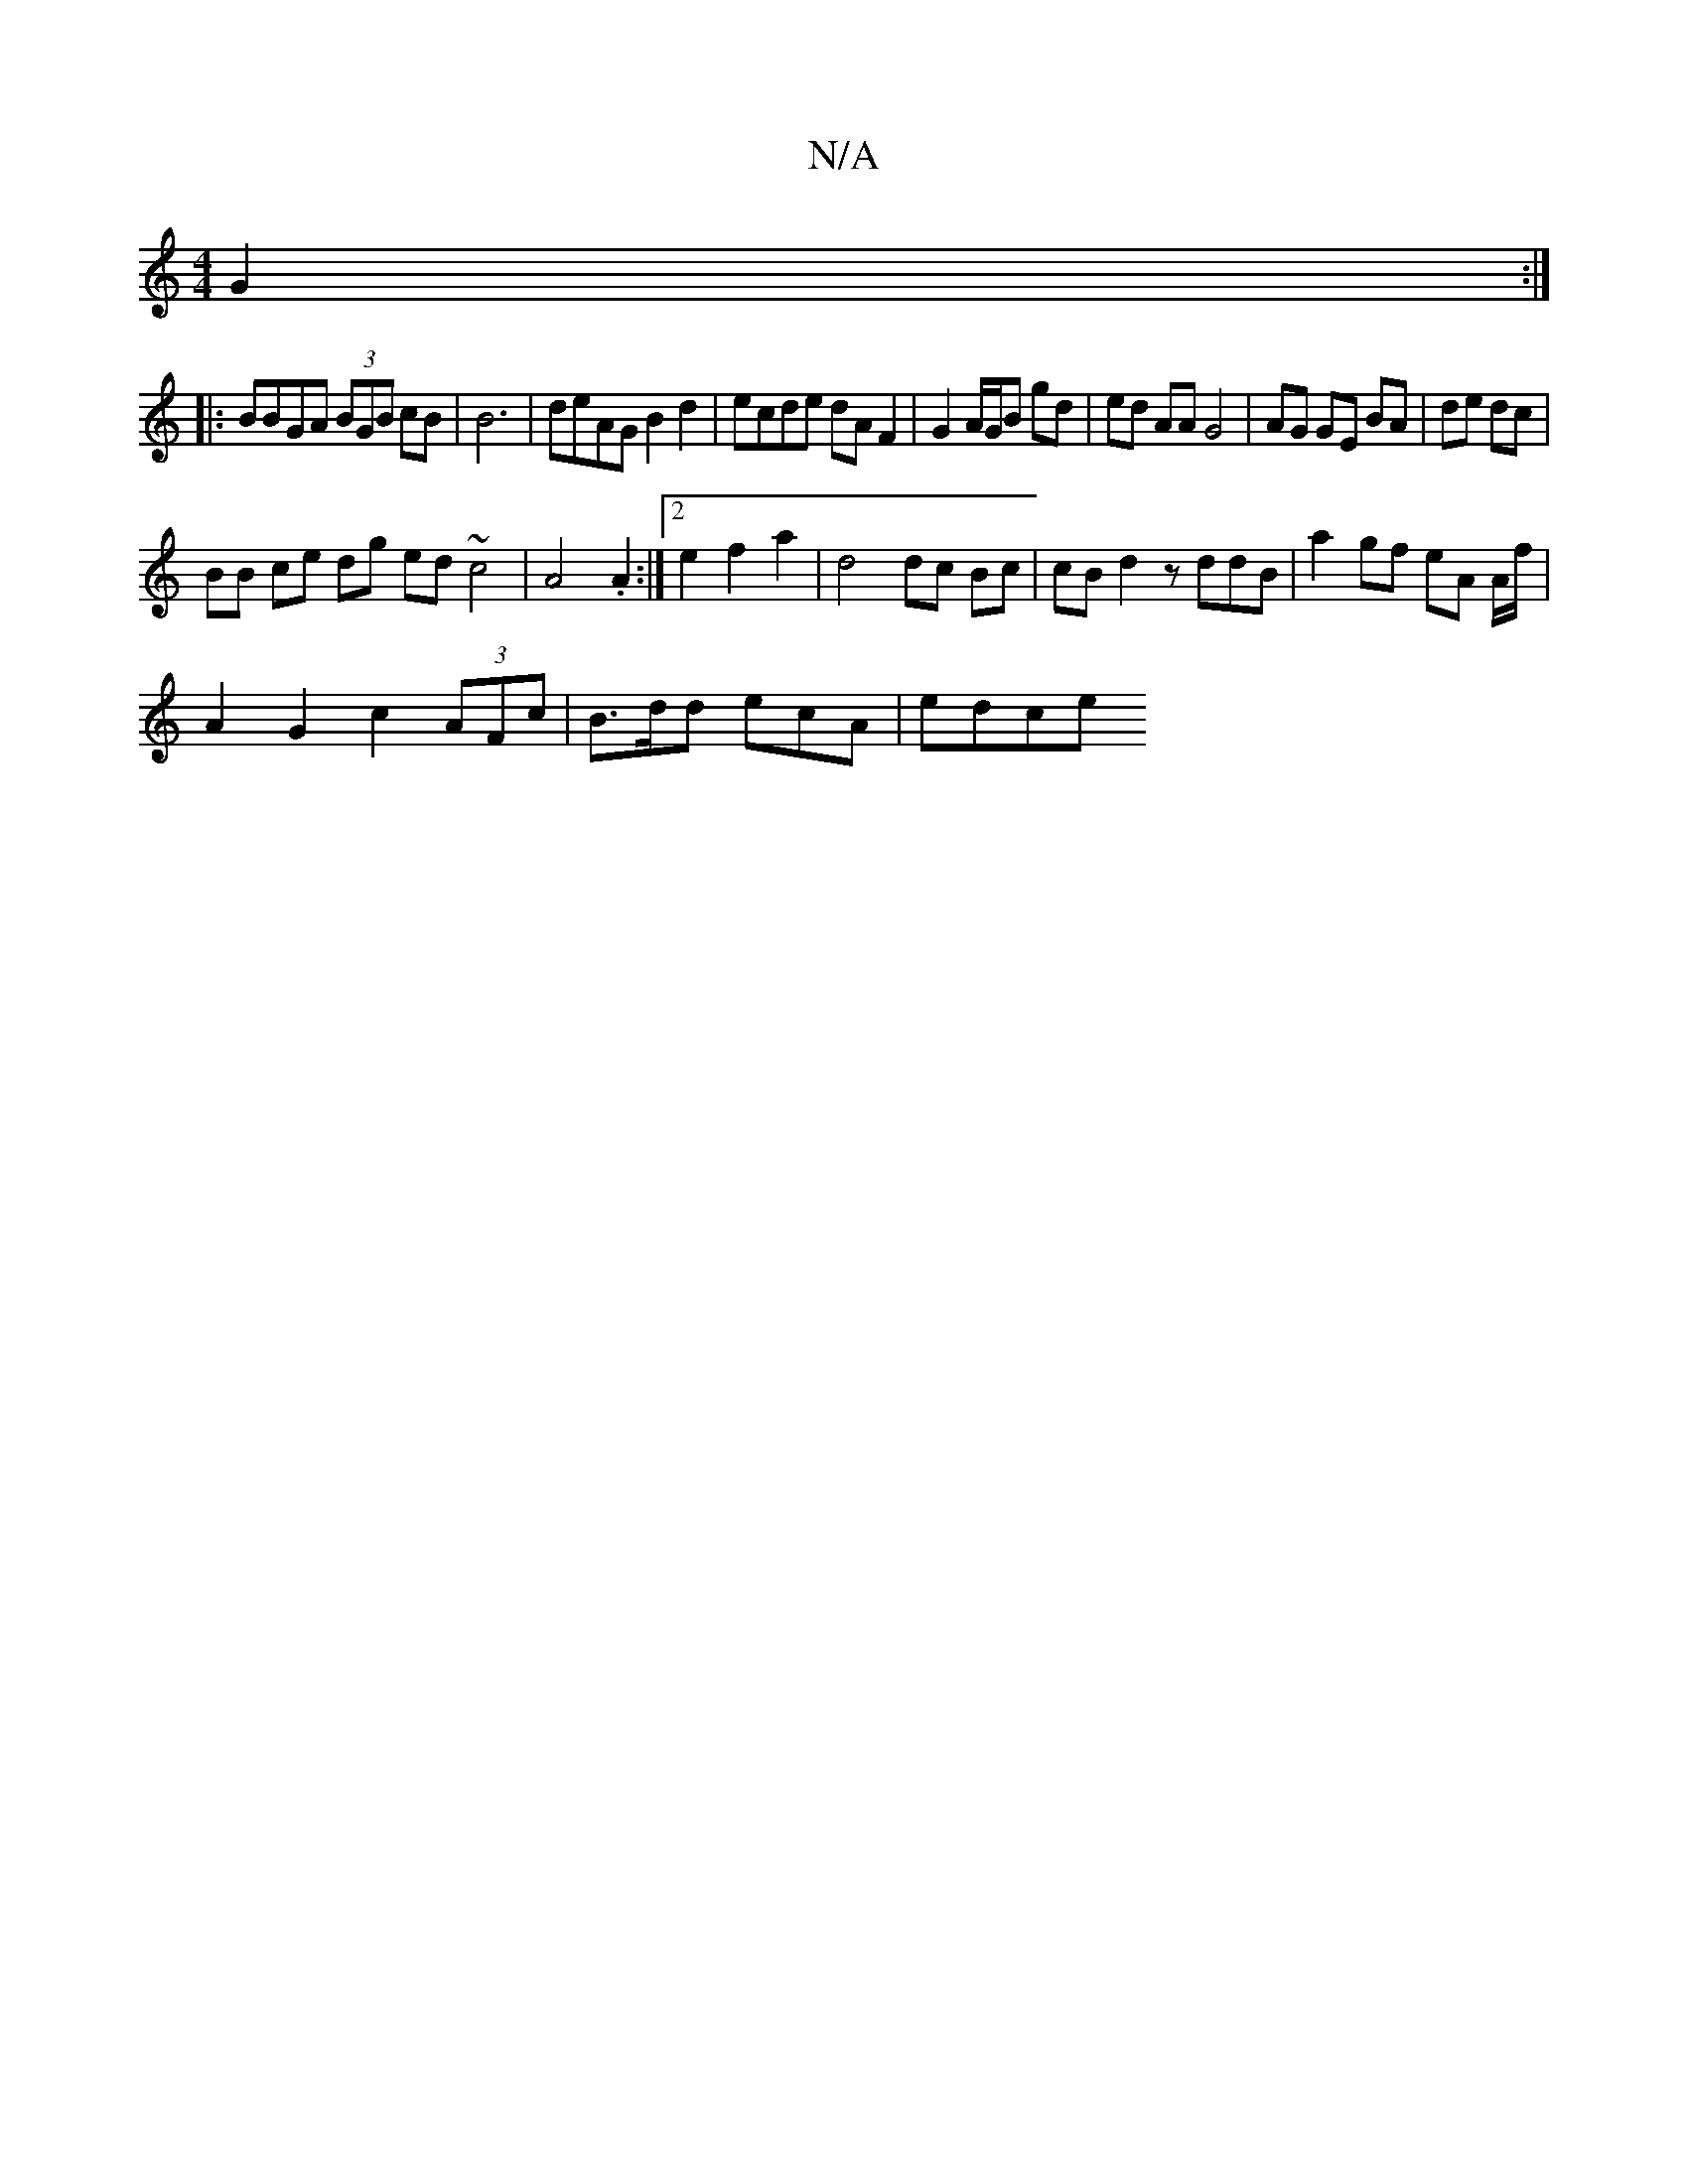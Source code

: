 X:1
T:N/A
M:4/4
R:N/A
K:Cmajor
 G2:|
|: BBGA (3BGB cB|B6|deAG B2 d2 | ecde dA F2 | G2 A/G/B gd|ed AA G4|AG GE BA|de dc |
BB ce dg ed ~c4 | A4 .A2 :|2 e2 f2 a2 | d4 dc Bc|cB d2 zddB | a2 gf eA A/2f/2 |
A2 G2 c2 (3AFc|B>dd ecA | edce